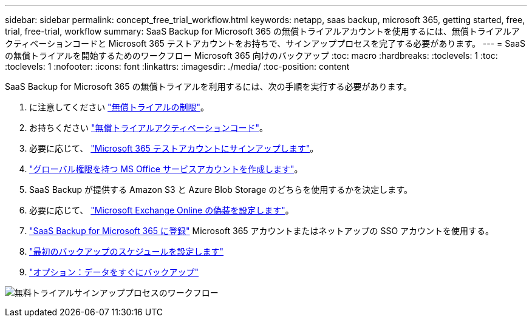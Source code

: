 ---
sidebar: sidebar 
permalink: concept_free_trial_workflow.html 
keywords: netapp, saas backup, microsoft 365, getting started, free, trial, free-trial, workflow 
summary: SaaS Backup for Microsoft 365 の無償トライアルアカウントを使用するには、無償トライアルアクティベーションコードと Microsoft 365 テストアカウントをお持ちで、サインアッププロセスを完了する必要があります。 
---
= SaaS の無償トライアルを開始するためのワークフロー Microsoft 365 向けのバックアップ
:toc: macro
:hardbreaks:
:toclevels: 1
:toc: 
:toclevels: 1
:nofooter: 
:icons: font
:linkattrs: 
:imagesdir: ./media/
:toc-position: content


[role="lead"]
SaaS Backup for Microsoft 365 の無償トライアルを利用するには、次の手順を実行する必要があります。

. に注意してください link:concept_free_trial_restrictions.html["無償トライアルの制限"]。
. お持ちください link:task_registering_for_free_trial_activation_code.html["無償トライアルアクティベーションコード"]。
. 必要に応じて、 link:task_signing_up_for_o365_free_trial.html["Microsoft 365 テストアカウントにサインアップします"]。
. link:task_creating_msservice_account_with_global_permissions.html["グローバル権限を持つ MS Office サービスアカウントを作成します"]。
. SaaS Backup が提供する Amazon S3 と Azure Blob Storage のどちらを使用するかを決定します。
. 必要に応じて、 link:task_configuring_impersonation.html["Microsoft Exchange Online の偽装を設定します"]。
. link:task_signing_up_for_saasbkup_free_trial.html["SaaS Backup for Microsoft 365 に登録"] Microsoft 365 アカウントまたはネットアップの SSO アカウントを使用する。
. link:task_scheduling_first_backup.html["最初のバックアップのスケジュールを設定します"]
. link:task_performing_immediate_backup_of_policy.html["オプション：データをすぐにバックアップ"]


image:O365_workflow_free_trial_signup.gif["無料トライアルサインアッププロセスのワークフロー"]
